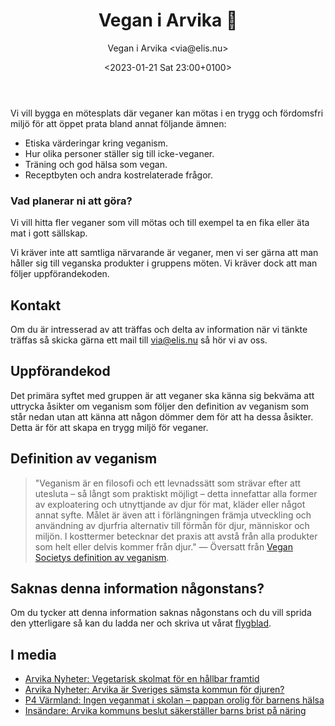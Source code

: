 # Disable generated timestamp.
#+OPTIONS: timestamp:nil

#+AUTHOR: Vegan i Arvika <via@elis.nu>
#+DATE: <2023-01-21 Sat 23:00+0100>
#+EMAIL: via@hirwing.se
#+TITLE: Vegan i Arvika 🌱

Vi vill bygga en mötesplats där veganer kan mötas i en trygg och fördomsfri
miljö för att öppet prata bland annat följande ämnen:
 - Etiska värderingar kring veganism.
 - Hur olika personer ställer sig till icke-veganer.
 - Träning och god hälsa som vegan.
 - Receptbyten och andra kostrelaterade frågor.

*** Vad planerar ni att göra?
Vi vill hitta fler veganer som vill mötas och till exempel ta en fika eller
äta mat i gott sällskap.

Vi kräver inte att samtliga närvarande är veganer, men vi ser gärna att man
håller sig till veganska produkter i gruppens möten. Vi kräver dock att man
följer uppförandekoden.

** Kontakt
Om du är intresserad av att träffas och delta av information när vi tänkte
träffas så skicka gärna ett mail till [[mailto:via@elis.nu?subject=Intresserad vegan i Arvika 🌱][via@elis.nu]] så hör vi av oss.

** Uppförandekod
Det primära syftet med gruppen är att veganer ska känna sig bekväma att
uttrycka åsikter om veganism som följer den definition av veganism som står
nedan utan att känna att någon dömmer dem för att ha dessa åsikter. Detta är
för att skapa en trygg miljö för veganer.

** Definition av veganism
#+BEGIN_QUOTE
"Veganism är en filosofi och ett levnadssätt som strävar efter att utesluta –
så långt som praktiskt möjligt – detta innefattar alla former av exploatering
och utnyttjande av djur för mat, kläder eller något annat syfte. Målet är
även att i förlängningen främja utveckling och användning av djurfria
alternativ till förmån för djur, människor och miljön. I kosttermer betecknar
det praxis att avstå från alla produkter som helt eller delvis kommer från
djur." --- Översatt från [[https://www.vegansociety.com/go-vegan/definition-veganism][Vegan Societys definition av veganism]].
#+END_QUOTE

** Saknas denna information någonstans?
Om du tycker att denna information saknas någonstans och du vill sprida den
ytterligare så kan du ladda ner och skriva ut vårat [[./flyer.pdf][flygblad]].

** I media
 - [[./posts/2023-03-30-vegetarisk-skolmat-for-en-hallbar-framtid.org][Arvika Nyheter: Vegetarisk skolmat för en hållbar framtid]]
 - [[./posts/2023-04-25-arvika-ar-sveriges-samsta-kommun-for-djuren.org][Arvika Nyheter: Arvika är Sveriges sämsta kommun för djuren?]]
 - [[https://sverigesradio.se/artikel/ingen-veganmat-i-skolan-pappan-orolig-for-barnens-halsa][P4 Värmland: Ingen veganmat i skolan – pappan orolig för barnens hälsa]]
 - [[./posts/2023-10-20-arvika-kommuns-beslut-sakerstaller-barns-brist-pa-naring.org][Insändare: Arvika kommuns beslut säkerställer barns brist på näring]]
